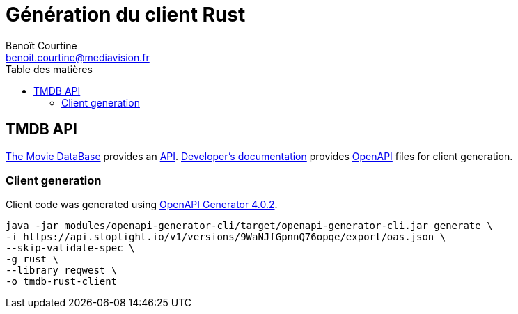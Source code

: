 = Génération du client Rust
:Author: Benoît Courtine
:Email: benoit.courtine@mediavision.fr
:Date: 2019-06-20
:Revision: 1.0
:icons: font
:icon-set: fa
:source-highlighter: pygments
:experimental:
:toc:
:toc-title: Table des matières

== TMDB API

https://www.themoviedb.org/[The Movie DataBase] provides an https://www.themoviedb.org/documentation/api[API].
https://developers.themoviedb.org/3/[Developer's documentation] provides https://openapi-generator.tech/[OpenAPI] files for client generation.

=== Client generation

Client code was generated using https://github.com/OpenAPITools/openapi-generator/releases/tag/v4.0.2[OpenAPI Generator 4.0.2].

[code, bash]
----
java -jar modules/openapi-generator-cli/target/openapi-generator-cli.jar generate \
-i https://api.stoplight.io/v1/versions/9WaNJfGpnnQ76opqe/export/oas.json \
--skip-validate-spec \
-g rust \
--library reqwest \
-o tmdb-rust-client
----
